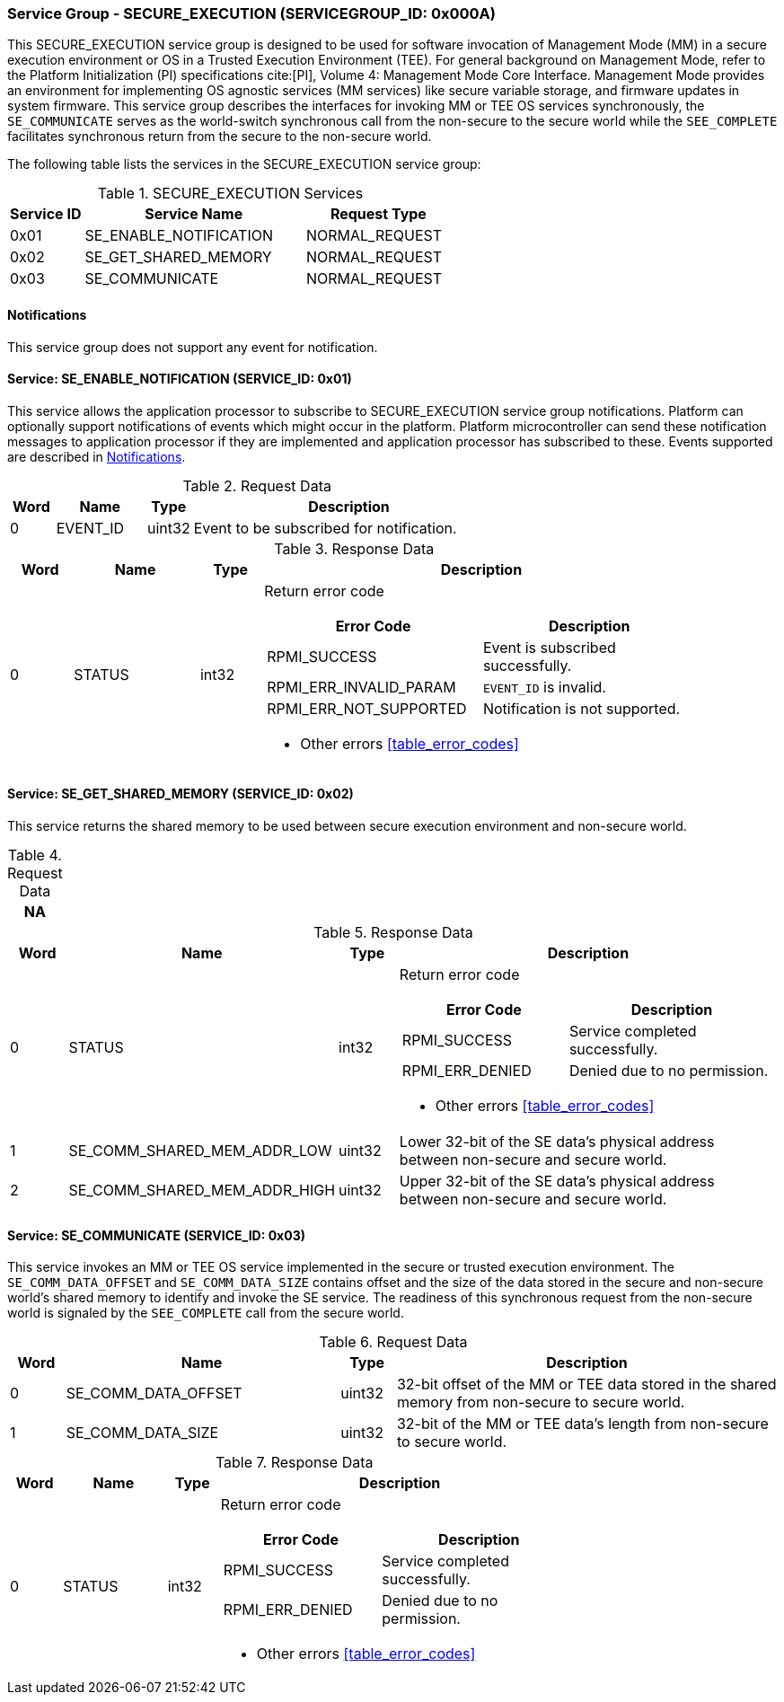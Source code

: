 :path: src/
:imagesdir: ../images

ifdef::rootpath[]
:imagesdir: {rootpath}{path}{imagesdir}
endif::rootpath[]

ifndef::rootpath[]
:rootpath: ./../
endif::rootpath[]

===  Service Group - SECURE_EXECUTION (SERVICEGROUP_ID: 0x000A)
This SECURE_EXECUTION service group is designed to be used for software invocation
of Management Mode (MM) in a secure execution environment or OS in a Trusted
Execution Environment (TEE). For general background on Management Mode, refer to the
Platform Initialization (PI) specifications cite:[PI], Volume 4: Management Mode
Core Interface. Management Mode provides an environment for implementing OS agnostic
services (MM services) like secure variable storage, and firmware updates in system
firmware. This service group describes the interfaces for invoking MM or TEE OS
services synchronously, the `SE_COMMUNICATE` serves as the world-switch synchronous
call from the non-secure to the secure world while the `SEE_COMPLETE` facilitates
synchronous return from the secure to the non-secure world.

The following table lists the services in the SECURE_EXECUTION service group:

[#table_se_services]
.SECURE_EXECUTION Services
[cols="1, 3, 2", width=100%, align="center", options="header"]
|===
| Service ID
| Service Name
| Request Type

| 0x01
| SE_ENABLE_NOTIFICATION
| NORMAL_REQUEST

| 0x02
| SE_GET_SHARED_MEMORY
| NORMAL_REQUEST

| 0x03
| SE_COMMUNICATE
| NORMAL_REQUEST
|===

[#secure-execution-notifications]
==== Notifications
This service group does not support any event for notification.

==== Service: SE_ENABLE_NOTIFICATION (SERVICE_ID: 0x01)
This service allows the application processor to subscribe to SECURE_EXECUTION
service group notifications. Platform can optionally support notifications of
events which might occur in the platform. Platform microcontroller can send
these notification messages to application processor if they are implemented
and application processor has subscribed to these. Events supported are described
in <<secure-execution-notifications>>.

[#table_se_ennotification_request_data]
.Request Data
[cols="1, 2, 1, 7", width=100%, align="center", options="header"]
|===
| Word
| Name
| Type
| Description

| 0
| EVENT_ID
| uint32
| Event to be subscribed for notification.
|===

[#table_se_ennotification_response_data]
.Response Data
[cols="1, 2, 1, 7a", width=100%, align="center", options="header"]
|===
| Word
| Name
| Type
| Description

| 0
| STATUS
| int32
| Return error code

[cols="5,5", options="header"]
!===
! Error Code
! Description

! RPMI_SUCCESS
! Event is subscribed successfully.

! RPMI_ERR_INVALID_PARAM
! `EVENT_ID` is invalid.

! RPMI_ERR_NOT_SUPPORTED
! Notification is not supported.

!===
- Other errors <<table_error_codes>>
|===

==== Service: SE_GET_SHARED_MEMORY (SERVICE_ID: 0x02)
This service returns the shared memory to be used between secure execution environment and non-secure world.

[#table_se_get_shared_memory_request_data]
.Request Data
[cols="1", width=100%, align="center", options="header"]
|===
| NA
|===

[#table_se_get_shared_memory_response_data]
.Response Data
[cols="1, 2, 1, 7a", width=100%, align="center", options="header"]
|===
| Word
| Name
| Type
| Description

| 0
| STATUS
| int32
| Return error code
[cols="4,5", options="header"]
!===
! Error Code
! Description

! RPMI_SUCCESS
! Service completed successfully.

! RPMI_ERR_DENIED
! Denied due to no permission.

!===
- Other errors <<table_error_codes>>

| 1
| SE_COMM_SHARED_MEM_ADDR_LOW
| uint32
| Lower 32-bit of the SE data's physical address between non-secure and secure world.

| 2
| SE_COMM_SHARED_MEM_ADDR_HIGH
| uint32
| Upper 32-bit of the SE data's physical address between non-secure and secure world.
|===



==== Service: SE_COMMUNICATE (SERVICE_ID: 0x03)
This service invokes an MM or TEE OS service implemented in the secure or trusted
execution environment. The `SE_COMM_DATA_OFFSET` and `SE_COMM_DATA_SIZE` contains
offset and the size of the data stored in the secure and non-secure world's shared
memory to identify and invoke the SE service. The readiness of this synchronous
request from the non-secure world is signaled by the `SEE_COMPLETE` call from the
secure world.

[#table_se_communicate_request_data]
.Request Data
[cols="1, 5, 1, 7", width=100%, align="center", options="header"]
|===
| Word
| Name
| Type
| Description

| 0
| SE_COMM_DATA_OFFSET
| uint32
| 32-bit offset of the MM or TEE data stored in the shared memory from non-secure to secure world.

| 1
| SE_COMM_DATA_SIZE
| uint32
| 32-bit of the MM or TEE data's length from non-secure to secure world.
|===

[#table_se_communicate_response_data]
.Response Data
[cols="1, 2, 1, 7a", width=100%, align="center", options="header"]
|===
| Word
| Name
| Type
| Description

| 0
| STATUS
| int32
| Return error code

[cols="4,5", options="header"]
!===
! Error Code
! Description

! RPMI_SUCCESS
! Service completed successfully.

! RPMI_ERR_DENIED
! Denied due to no permission.

!===
- Other errors <<table_error_codes>>
|===
